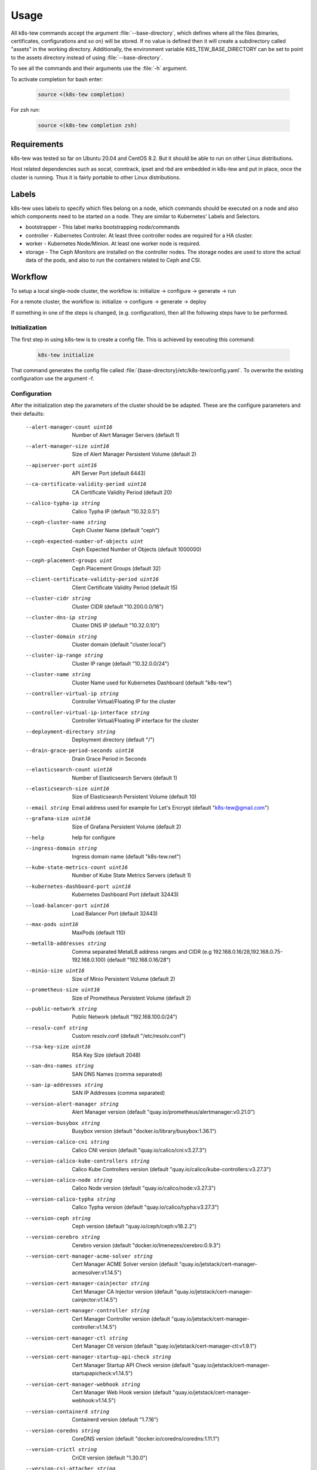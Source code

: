 Usage
=====

All k8s-tew commands accept the argument :file:`--base-directory`, which defines where all the files (binaries, certificates, configurations and so on) will be stored. If no value is defined then it will create a subdirectory called "assets" in the working directory. Additionally, the environment variable K8S_TEW_BASE_DIRECTORY can be set to point to the assets directory instead of using :file:`--base-directory`.

To see all the commands and their arguments use the :file:`-h` argument.

To activate completion for bash enter:

  .. code:: shell

    source <(k8s-tew completion)

For zsh run:

  .. code:: shell

    source <(k8s-tew completion zsh)

Requirements
------------

k8s-tew was tested so far on Ubuntu 20.04 and CentOS 8.2. But it should be able to run on other Linux distributions.

Host related dependencies such as socat, conntrack, ipset and rbd are embedded in k8s-tew and put in place, once the cluster is running. Thus it is fairly portable to other Linux distributions.

Labels
------

k8s-tew uses labels to specify which files belong on a node, which commands should be executed on a node and also which components need to be started on a node. They are similar to Kubernetes' Labels and Selectors.

- bootstrapper - This label marks bootstrapping node/commands
- controller - Kubernetes Controler. At least three controller nodes are required for a HA cluster.
- worker - Kubernetes Node/Minion. At least one worker node is required.
- storage - The Ceph Monitors are installed on the controller nodes. The storage nodes are used to store the actual data of the pods, and also to run the containers related to Ceph and CSI. 

Workflow
--------

To setup a local single-node cluster, the workflow is: initialize -> configure -> generate -> run

For a remote cluster, the workflow is: initialize -> configure -> generate -> deploy

If something in one of the steps is changed, (e.g. configuration), then all the following steps have to be performed.

Initialization
^^^^^^^^^^^^^^

The first step in using k8s-tew is to create a config file. This is achieved by executing this command:

  .. code:: shell

    k8s-tew initialize

That command generates the config file called :file:`{base-directory}/etc/k8s-tew/config.yaml`. To overwrite the existing configuration use the argument -f.

Configuration
^^^^^^^^^^^^^^

After the initialization step the parameters of the cluster should be be adapted. These are the configure parameters and their defaults:


      --alert-manager-count uint16                            Number of Alert Manager Servers (default 1)
      --alert-manager-size uint16                             Size of Alert Manager Persistent Volume (default 2)
      --apiserver-port uint16                                 API Server Port (default 6443)
      --ca-certificate-validity-period uint16                 CA Certificate Validity Period (default 20)
      --calico-typha-ip string                                Calico Typha IP (default "10.32.0.5")
      --ceph-cluster-name string                              Ceph Cluster Name (default "ceph")
      --ceph-expected-number-of-objects uint                  Ceph Expected Number of Objects (default 1000000)
      --ceph-placement-groups uint                            Ceph Placement Groups (default 32)
      --client-certificate-validity-period uint16             Client Certificate Validity Period (default 15)
      --cluster-cidr string                                   Cluster CIDR (default "10.200.0.0/16")
      --cluster-dns-ip string                                 Cluster DNS IP (default "10.32.0.10")
      --cluster-domain string                                 Cluster domain (default "cluster.local")
      --cluster-ip-range string                               Cluster IP range (default "10.32.0.0/24")
      --cluster-name string                                   Cluster Name used for Kubernetes Dashboard (default "k8s-tew")
      --controller-virtual-ip string                          Controller Virtual/Floating IP for the cluster
      --controller-virtual-ip-interface string                Controller Virtual/Floating IP interface for the cluster
      --deployment-directory string                           Deployment directory (default "/")
      --drain-grace-period-seconds uint16                     Drain Grace Period in Seconds
      --elasticsearch-count uint16                            Number of Elasticsearch Servers (default 1)
      --elasticsearch-size uint16                             Size of Elasticsearch Persistent Volume (default 10)
      --email string                                          Email address used for example for Let's Encrypt (default "k8s-tew@gmail.com")
      --grafana-size uint16                                   Size of Grafana Persistent Volume (default 2)
      --help                                                  help for configure
      --ingress-domain string                                 Ingress domain name (default "k8s-tew.net")
      --kube-state-metrics-count uint16                       Number of Kube State Metrics Servers (default 1)
      --kubernetes-dashboard-port uint16                      Kubernetes Dashboard Port (default 32443)
      --load-balancer-port uint16                             Load Balancer Port (default 32443)
      --max-pods uint16                                       MaxPods (default 110)
      --metallb-addresses string                              Comma separated MetalLB address ranges and CIDR (e.g 192.168.0.16/28,192.168.0.75-192.168.0.100) (default "192.168.0.16/28")
      --minio-size uint16                                     Size of Minio Persistent Volume (default 2)
      --prometheus-size uint16                                Size of Prometheus Persistent Volume (default 2)
      --public-network string                                 Public Network (default "192.168.100.0/24")
      --resolv-conf string                                    Custom resolv.conf (default "/etc/resolv.conf")
      --rsa-key-size uint16                                   RSA Key Size (default 2048)
      --san-dns-names string                                  SAN DNS Names (comma separated)
      --san-ip-addresses string                               SAN IP Addresses (comma separated)
      --version-alert-manager string                          Alert Manager version (default "quay.io/prometheus/alertmanager:v0.21.0")
      --version-busybox string                                Busybox version (default "docker.io/library/busybox:1.36.1")
      --version-calico-cni string                             Calico CNI version (default "quay.io/calico/cni:v3.27.3")
      --version-calico-kube-controllers string                Calico Kube Controllers  version (default "quay.io/calico/kube-controllers:v3.27.3")
      --version-calico-node string                            Calico Node version (default "quay.io/calico/node:v3.27.3")
      --version-calico-typha string                           Calico Typha version (default "quay.io/calico/typha:v3.27.3")
      --version-ceph string                                   Ceph version (default "quay.io/ceph/ceph:v18.2.2")
      --version-cerebro string                                Cerebro version (default "docker.io/lmenezes/cerebro:0.9.3")
      --version-cert-manager-acme-solver string               Cert Manager ACME Solver version (default "quay.io/jetstack/cert-manager-acmesolver:v1.14.5")
      --version-cert-manager-cainjector string                Cert Manager CA Injector version (default "quay.io/jetstack/cert-manager-cainjector:v1.14.5")
      --version-cert-manager-controller string                Cert Manager Controller version (default "quay.io/jetstack/cert-manager-controller:v1.14.5")
      --version-cert-manager-ctl string                       Cert Manager Ctl  version (default "quay.io/jetstack/cert-manager-ctl:v1.9.1")
      --version-cert-manager-startup-api-check string         Cert Manager Startup API Check version (default "quay.io/jetstack/cert-manager-startupapicheck:v1.14.5")
      --version-cert-manager-webhook string                   Cert Manager Web Hook version (default "quay.io/jetstack/cert-manager-webhook:v1.14.5")
      --version-containerd string                             Containerd version (default "1.7.16")
      --version-coredns string                                CoreDNS version (default "docker.io/coredns/coredns:1.11.1")
      --version-crictl string                                 CriCtl version (default "1.30.0")
      --version-csi-attacher string                           CSI Attacher version (default "registry.k8s.io/sig-storage/csi-attacher:v4.5.0")
      --version-csi-ceph-plugin string                        CSI Ceph Plugin version (default "quay.io/cephcsi/cephcsi:v3.11.0")
      --version-csi-driver-registrar string                   CSI Driver Registrar version (default "registry.k8s.io/sig-storage/csi-node-driver-registrar:v2.10.0")
      --version-csi-provisioner string                        CSI Provisioner version (default "registry.k8s.io/sig-storage/csi-provisioner:v4.0.0")
      --version-csi-resizer string                            CSI Resizer version (default "registry.k8s.io/sig-storage/csi-resizer:v1.10.0")
      --version-csi-snapshot-controller string                CSI Snapshot Controller  version (default "registry.k8s.io/sig-storage/snapshot-controller:v7.0.1")
      --version-csi-snapshotter string                        CSI Snapshotter version (default "registry.k8s.io/sig-storage/csi-snapshotter:v7.0.0")
      --version-elasticsearch string                          Elasticsearch version (default "docker.elastic.co/elasticsearch/elasticsearch:7.11.2")
      --version-etcd string                                   Etcd version (default "quay.io/coreos/etcd:v3.5.13")
      --version-fluent-bit string                             Fluent-Bit version (default "docker.io/fluent/fluent-bit:1.7.2")
      --version-gobetween string                              Gobetween version (default "docker.io/yyyar/gobetween:0.8.0")
      --version-grafana string                                Grafana version (default "docker.io/grafana/grafana:7.4.3")
      --version-helm string                                   Helm version (default "3.14.4")
      --version-k8s string                                    Kubernetes version (default "v1.30.0")
      --version-kibana string                                 Kibana version (default "docker.elastic.co/kibana/kibana:7.11.2")
      --version-kube-apiserver string                         Kubernetes API Server version (default "registry.k8s.io/kube-apiserver:v1.30.0")
      --version-kube-controller-manager string                Kubernetes Controller Manager (default "registry.k8s.io/kube-controller-manager:v1.30.0")
      --version-kube-proxy string                             Kubernetes Proxy version (default "registry.k8s.io/kube-proxy:v1.30.0")
      --version-kube-scheduler string                         Kubernetes Scheduler (default "registry.k8s.io/kube-scheduler:v1.30.0")
      --version-kube-state-metrics string                     Kube State Metrics version (default "registry.k8s.io/kube-state-metrics/kube-state-metrics:v2.12.0")
      --version-kubernetes-dashboard-api string               Kubernetes Dashboard API version (default "docker.io/kubernetesui/dashboard-api:1.5.0")
      --version-kubernetes-dashboard-auth string              Kubernetes Dashboard Auth version (default "docker.io/kubernetesui/dashboard-auth:1.1.3")
      --version-kubernetes-dashboard-kong string              Kubernetes Dashboard Kong version (default "docker.io/library/kong:3.6")
      --version-kubernetes-dashboard-metrics-scraper string   Kubernetes Dashboard Metrics Scraper version (default "docker.io/kubernetesui/dashboard-metrics-scraper:1.1.1")
      --version-kubernetes-dashboard-web string               Kubernetes Dashboard Web version (default "docker.io/kubernetesui/dashboard-web:1.3.0")
      --version-metallb-controller string                     MetalLB Controller version (default "quay.io/metallb/controller:v0.9.5")
      --version-metallb-speaker string                        MetalLB Speaker version (default "quay.io/metallb/speaker:v0.9.5")
      --version-metrics-server string                         Metrics Server version (default "registry.k8s.io/metrics-server/metrics-server:v0.7.1")
      --version-minio-client string                           Minio client version (default "docker.io/minio/mc:RELEASE.2021-03-12T03-36-59Z")
      --version-minio-server string                           Minio server version (default "docker.io/minio/minio:RELEASE.2021-03-12T00-00-47Z")
      --version-mysql string                                  MySQL version (default "docker.io/library/mysql:8.0.23")
      --version-nginx-ingress-admission-webhook string        Nginx Ingress Admission Webhook version (default "registry.k8s.io/ingress-nginx/kube-webhook-certgen:v1.4.1")
      --version-nginx-ingress-controller string               Nginx Ingress Controller version (default "registry.k8s.io/ingress-nginx/controller:v1.10.1")
      --version-node-exporter string                          Node Exporter version (default "quay.io/prometheus/node-exporter:v1.7.0")
      --version-pause string                                  Pause version (default "registry.k8s.io/pause:3.9")
      --version-prometheus string                             Prometheus version (default "quay.io/prometheus/prometheus:v2.22.0")
      --version-runc string                                   Runc version (default "1.1.12")
      --version-velero string                                 Velero version (default "docker.io/velero/velero:v1.9.0")
      --version-velero-plugin-aws string                      Velero Plugin AWS version (default "docker.io/velero/velero-plugin-for-aws:v1.6.1")
      --version-velero-plugin-csi string                      Velero Plugin CSI version (default "docker.io/velero/velero-plugin-for-csi:v0.4.2")
      --version-velero-restic-restore-helper string           Velero Restic Restore Helper (default "docker.io/velero/velero-restic-restore-helper:v1.5.3")
      --version-virtual-ip string                             Virtual-IP version (default "docker.io/darxkies/virtual-ip:1.0.1")
      --version-wordpress string                              WordPress version (default "docker.io/library/wordpress:5.7.0-apache")
      --vip-raft-controller-port uint16                       VIP Raft Controller Port (default 16277)
      --vip-raft-worker-port uint16                           VIP Raft Worker Port (default 16728)
      --worker-virtual-ip string                              Worker Virtual/Floating IP for the cluster
      --worker-virtual-ip-interface string                    Worker Virtual/Floating IP interface for the cluster


The email and the ingress-domain parameters need to be changed if you want a working Ingress and Lets' Encrypt configuration. It goes like this:

  .. code:: shell

    k8s-tew configure --email john.doe@gmail.com --ingress-domain example.com

Another important argument is :file:`--resolv-conf` which is used to define which resolv.conf file should be used for DNS.

The Virtual/Floating IP parameters should be accordingly changed if you want true HA. k8s-tew uses internally RAFT_ and its leader election functionality to select one node on which the Virtual IP is set. If the leader fails, one of the remaining nodes gets the Virtual IP assigned.

.. _RAFT: https://raft.github.io/ 


Add Remote Node
"""""""""""""""

A remote node can be added with the following command:

  .. code:: shell

    k8s-tew node-add -n controller00 -i 192.168.100.100 -l controller,node,storage

The arguments:

  -x, --index uint           The unique index of the node which should never be reused; if it is already in use a new one is assigned
  -i, --ip string            IP of the node (default "192.168.100.50")
  -l, --labels string        The labels of the node which define the attributes of the node (default "controller,worker")
  -n, --name string          The hostname of the node (default "single-node")
  -s, --self                 Add this machine by inferring the host's name & IP and by setting the labels controller,worker,bootstrapper - The public-network and the deployment-directory are also updated
  -r, --storage-index uint   The unique index of the storage node which should never be reused; if it is already in use a new one is assigned


.. note:: Make sure the IP address of the node matches the public network set using the configuration argument :file:`--public-network`.

Add Local Node
""""""""""""""

k8s-tew is also able to start a cluster on the local computer and for that the local computer has to be added as a node:

  .. code:: shell

    k8s-tew node-add -s
    
The arguments:

  -s, --self            Add this machine by inferring the host's name & IP and by setting the labels controller,worker,bootstrapper - The public-network and the deployment-directory are also updated

Remove Node
"""""""""""

A node can be removed like this:

  .. code:: shell

    k8s-tew node-remove -n controller00

List Nodes
""""""""""
  And all the nodes can be listed with the command:

  .. code:: shell

    k8s-tew node-list

Generating Files
^^^^^^^^^^^^^^^^

Once all the nodes were added, the required files (third party binares, certificates, kubeconfigs and so on) have to be put in place. And this goes like this:

  .. code:: shell

    k8s-tew generate

The arguments:

  -r, --command-retries uint   The count of command retries during the setup (default 300)
  --force-download         Force downloading all binary dependencies from the internet
  --parallel               Download binary dependencies in parallel
  --pull-images            Pull and convert images to OCI to be deployed later on

Run
^^^

With this command the local cluster can be started:

  .. code:: shell

    k8s-tew run

.. note:: This command will run in the foreground and it will supervise all the programs it started in the background. 

Deploy
^^^^^^

In case remote nodes were added with the deploy command, the remotely missing files are copied to the nodes. k8s-tew is installed and started as a service.

The deployment is executed with the command:

  .. code:: shell

    k8s-tew deploy

The arguments:

  -r, --command-retries uint    The number of command retries during the setup (default 1200)
  --force-upload            Files are uploaded without checking if they are already installed
  -h, --help                    help for deploy
  -i, --identity-file string    SSH identity file (default "/home/darxkies/.ssh/id_rsa")
  --import-images           Install images
  --parallel                Run steps in parallel
  --skip-backup-setup       Skip backup setup
  --skip-ingress-setup      Skip ingress setup
  --skip-logging-setup      Skip logging setup
  --skip-monitoring-setup   Skip monitoring setup
  --skip-restart            Skip restart steps
  --skip-setup              Skip setup steps
  --skip-showcase-setup     Skip showcase setup
  --skip-storage-setup      Skip storage setup and all other feature setup steps
  --skip-upload             Skip upload steps
  --wait uint               Wait for all cluster relevant pods to be ready and jobs to be completed. The parameter reflects the number of seconds in which the pods have to run stable.

The files are copied using scp and the ssh private key :file:`$HOME/.ssh/id_rsa`. In case the file :file:`$HOME/.ssh/id_rsa` does not exist it should be generated using the command :file:`ssh-keygen`. If another private key should be used, it can be specified using the command line argument :file:`-i`.

.. note:: The argument :file:`--pull-images` downloads the required Docker Images on the nodes, before the setup process is executed. That could speed up the whole setup process later on. Furthermore, by using :file:`--parallel` the process of uploading files to the nodes and the download of Docker Images can be again considerable shortened. Use these parameters with caution, as they can starve your network.


Environment
-----------

After starting the cluster, the user will need some environment variables set locally to make the interaction with the cluster easier. This is done with this command:

  .. code:: shell

      source <(k8s-tew environment)

This command sets KUBECONFIG needed by kubectl to communicate with the cluster and it also updates PATH to point to the downloaded third-party binaries.

Dashboards & Websites
---------------------

Depending on the configuration of the cluster, the installation of all containers can take a while. Once everything is installed, the following command can be used to display the credentials (username + generated password) and open the web browser (by passing -o) pointing to the web sites hosted by the cluster:

  .. code:: shell

    k8s-tew dashboard XXX

XXX is a place holder and can be replaced with one of the following values:

  * ceph-manager - Display Ceph Manager website related information
  * ceph-rados-gateway - Display Ceph Rados Gateway website related information
  * cerebro - Display Cerebro website related information
  * grafana - Display Grafana website related information
  * kibana - Display Kibana website related information
  * kubernetes - Display Kuberenetes Dashboard website related information
  * minio - Display Minio website related information
  * wordpress-ingress - Display WordPress Ingress website related information
  * wordpress-nodeport - Display WordPress Nodeport website related information


Ingress
^^^^^^^

For working Ingress make sure ports 80 and 443 are available. The Ingress Domain have to be also configured before 'generate' and 'deploy' are executed:

  .. code:: shell

    k8s-tew configure --ingress-domain [ingress-domain]

